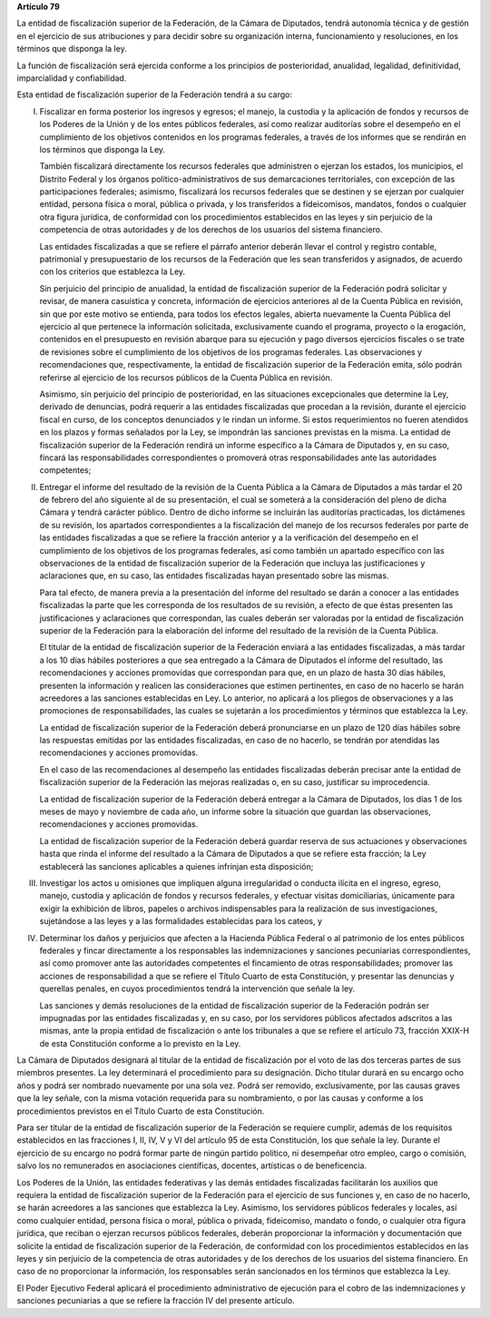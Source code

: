 **Artículo 79**

La entidad de fiscalización superior de la Federación, de la Cámara de
Diputados, tendrá autonomía técnica y de gestión en el ejercicio de sus
atribuciones y para decidir sobre su organización interna,
funcionamiento y resoluciones, en los términos que disponga la ley.

La función de fiscalización será ejercida conforme a los principios de
posterioridad, anualidad, legalidad, definitividad, imparcialidad y
confiabilidad.

Esta entidad de fiscalización superior de la Federación tendrá a su
cargo:

I. Fiscalizar en forma posterior los ingresos y egresos; el manejo, la
   custodia y la aplicación de fondos y recursos de los Poderes de la
   Unión y de los entes públicos federales, así como realizar auditorías
   sobre el desempeño en el cumplimiento de los objetivos contenidos en
   los programas federales, a través de los informes que se rendirán en
   los términos que disponga la Ley.

   También fiscalizará directamente los recursos federales que
   administren o ejerzan los estados, los municipios, el Distrito
   Federal y los órganos político-administrativos de sus demarcaciones
   territoriales, con excepción de las participaciones federales;
   asimismo, fiscalizará los recursos federales que se destinen y se
   ejerzan por cualquier entidad, persona física o moral, pública o
   privada, y los transferidos a fideicomisos, mandatos, fondos o
   cualquier otra figura jurídica, de conformidad con los procedimientos
   establecidos en las leyes y sin perjuicio de la competencia de otras
   autoridades y de los derechos de los usuarios del sistema financiero.

   Las entidades fiscalizadas a que se refiere el párrafo anterior
   deberán llevar el control y registro contable, patrimonial y
   presupuestario de los recursos de la Federación que les sean
   transferidos y asignados, de acuerdo con los criterios que establezca
   la Ley.

   Sin perjuicio del principio de anualidad, la entidad de fiscalización
   superior de la Federación podrá solicitar y revisar, de manera
   casuística y concreta, información de ejercicios anteriores al de la
   Cuenta Pública en revisión, sin que por este motivo se entienda, para
   todos los efectos legales, abierta nuevamente la Cuenta Pública del
   ejercicio al que pertenece la información solicitada, exclusivamente
   cuando el programa, proyecto o la erogación, contenidos en el
   presupuesto en revisión abarque para su ejecución y pago diversos
   ejercicios fiscales o se trate de revisiones sobre el cumplimiento de
   los objetivos de los programas federales. Las observaciones y
   recomendaciones que, respectivamente, la entidad de fiscalización
   superior de la Federación emita, sólo podrán referirse al ejercicio
   de los recursos públicos de la Cuenta Pública en revisión.

   Asimismo, sin perjuicio del principio de posterioridad, en las
   situaciones excepcionales que determine la Ley, derivado de
   denuncias, podrá requerir a las entidades fiscalizadas que procedan a
   la revisión, durante el ejercicio fiscal en curso, de los conceptos
   denunciados y le rindan un informe. Si estos requerimientos no fueren
   atendidos en los plazos y formas señalados por la Ley, se impondrán
   las sanciones previstas en la misma. La entidad de fiscalización
   superior de la Federación rendirá un informe específico a la Cámara
   de Diputados y, en su caso, fincará las responsabilidades
   correspondientes o promoverá otras responsabilidades ante las
   autoridades competentes;

II. Entregar el informe del resultado de la revisión de la Cuenta
    Pública a la Cámara de Diputados a más tardar el 20 de febrero del
    año siguiente al de su presentación, el cual se someterá a la
    consideración del pleno de dicha Cámara y tendrá carácter
    público. Dentro de dicho informe se incluirán las auditorías
    practicadas, los dictámenes de su revisión, los apartados
    correspondientes a la fiscalización del manejo de los recursos
    federales por parte de las entidades fiscalizadas a que se refiere
    la fracción anterior y a la verificación del desempeño en el
    cumplimiento de los objetivos de los programas federales, así como
    también un apartado específico con las observaciones de la entidad
    de fiscalización superior de la Federación que incluya las
    justificaciones y aclaraciones que, en su caso, las entidades
    fiscalizadas hayan presentado sobre las mismas.

    Para tal efecto, de manera previa a la presentación del informe del
    resultado se darán a conocer a las entidades fiscalizadas la parte
    que les corresponda de los resultados de su revisión, a efecto de
    que éstas presenten las justificaciones y aclaraciones que
    correspondan, las cuales deberán ser valoradas por la entidad de
    fiscalización superior de la Federación para la elaboración del
    informe del resultado de la revisión de la Cuenta Pública.

    El titular de la entidad de fiscalización superior de la Federación
    enviará a las entidades fiscalizadas, a más tardar a los 10 días
    hábiles posteriores a que sea entregado a la Cámara de Diputados el
    informe del resultado, las recomendaciones y acciones promovidas que
    correspondan para que, en un plazo de hasta 30 días hábiles,
    presenten la información y realicen las consideraciones que estimen
    pertinentes, en caso de no hacerlo se harán acreedores a las
    sanciones establecidas en Ley. Lo anterior, no aplicará a los
    pliegos de observaciones y a las promociones de responsabilidades,
    las cuales se sujetarán a los procedimientos y términos que
    establezca la Ley.

    La entidad de fiscalización superior de la Federación deberá
    pronunciarse en un plazo de 120 días hábiles sobre las respuestas
    emitidas por las entidades fiscalizadas, en caso de no hacerlo, se
    tendrán por atendidas las recomendaciones y acciones promovidas.

    En el caso de las recomendaciones al desempeño las entidades
    fiscalizadas deberán precisar ante la entidad de fiscalización
    superior de la Federación las mejoras realizadas o, en su caso,
    justificar su improcedencia.

    La entidad de fiscalización superior de la Federación deberá
    entregar a la Cámara de Diputados, los días 1 de los meses de mayo y
    noviembre de cada año, un informe sobre la situación que guardan las
    observaciones, recomendaciones y acciones promovidas.

    La entidad de fiscalización superior de la Federación deberá guardar
    reserva de sus actuaciones y observaciones hasta que rinda el
    informe del resultado a la Cámara de Diputados a que se refiere esta
    fracción; la Ley establecerá las sanciones aplicables a quienes
    infrinjan esta disposición;

III. Investigar los actos u omisiones que impliquen alguna irregularidad
     o conducta ilícita en el ingreso, egreso, manejo, custodia y
     aplicación de fondos y recursos federales, y efectuar visitas
     domiciliarias, únicamente para exigir la exhibición de libros,
     papeles o archivos indispensables para la realización de sus
     investigaciones, sujetándose a las leyes y a las formalidades
     establecidas para los cateos, y

IV. Determinar los daños y perjuicios que afecten a la Hacienda Pública
    Federal o al patrimonio de los entes públicos federales y fincar
    directamente a los responsables las indemnizaciones y sanciones
    pecuniarias correspondientes, así como promover ante las autoridades
    competentes el fincamiento de otras responsabilidades; promover las
    acciones de responsabilidad a que se refiere el Título Cuarto de
    esta Constitución, y presentar las denuncias y querellas penales, en
    cuyos procedimientos tendrá la intervención que señale la ley.

    Las sanciones y demás resoluciones de la entidad de fiscalización
    superior de la Federación podrán ser impugnadas por las entidades
    fiscalizadas y, en su caso, por los servidores públicos afectados
    adscritos a las mismas, ante la propia entidad de fiscalización o ante
    los tribunales a que se refiere el artículo 73, fracción XXIX-H de esta
    Constitución conforme a lo previsto en la Ley.

La Cámara de Diputados designará al titular de la entidad de
fiscalización por el voto de las dos terceras partes de sus miembros
presentes. La ley determinará el procedimiento para su designación.
Dicho titular durará en su encargo ocho años y podrá ser nombrado
nuevamente por una sola vez. Podrá ser removido, exclusivamente, por las
causas graves que la ley señale, con la misma votación requerida para su
nombramiento, o por las causas y conforme a los procedimientos previstos
en el Título Cuarto de esta Constitución.

Para ser titular de la entidad de fiscalización superior de la
Federación se requiere cumplir, además de los requisitos establecidos en
las fracciones I, II, IV, V y VI del artículo 95 de esta Constitución,
los que señale la ley. Durante el ejercicio de su encargo no podrá
formar parte de ningún partido político, ni desempeñar otro empleo,
cargo o comisión, salvo los no remunerados en asociaciones científicas,
docentes, artísticas o de beneficencia.

Los Poderes de la Unión, las entidades federativas y las demás entidades
fiscalizadas facilitarán los auxilios que requiera la entidad de
fiscalización superior de la Federación para el ejercicio de sus
funciones y, en caso de no hacerlo, se harán acreedores a las sanciones
que establezca la Ley. Asimismo, los servidores públicos federales y
locales, así como cualquier entidad, persona física o moral, pública o
privada, fideicomiso, mandato o fondo, o cualquier otra figura jurídica,
que reciban o ejerzan recursos públicos federales, deberán proporcionar
la información y documentación que solicite la entidad de fiscalización
superior de la Federación, de conformidad con los procedimientos
establecidos en las leyes y sin perjuicio de la competencia de otras
autoridades y de los derechos de los usuarios del sistema financiero. En
caso de no proporcionar la información, los responsables serán
sancionados en los términos que establezca la Ley.

El Poder Ejecutivo Federal aplicará el procedimiento administrativo de
ejecución para el cobro de las indemnizaciones y sanciones pecuniarias a
que se refiere la fracción IV del presente artículo.
